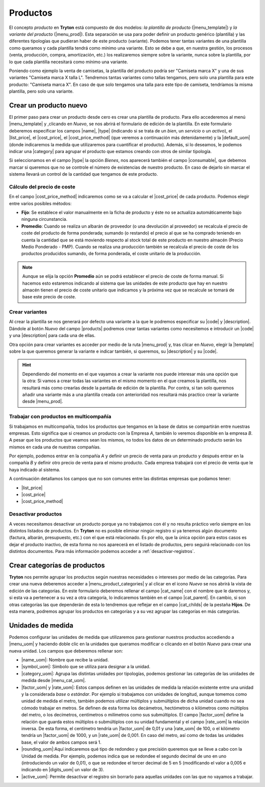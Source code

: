 =========
Productos
=========

El concepto *producto* en **Tryton** está compuesto de dos modelos: *la
plantilla de producto* (|menu_template|) y *la variante del producto*
(|menu_prod|). Esta separación se usa para poder definir un producto genérico
(plantilla) y las diferentes tipologías que pudieran haber de este producto
(variante). Podemos tener tantas variantes de una plantilla como queramos y
cada plantilla tendrá como mínimo una variante. Esto se debe a que, en nuestra
gestión, los procesos (venta, producción, compra, amortización, etc.) los
realizaremos siempre sobre la variante, nunca sobre la plantilla, por lo que
cada plantilla necesitará como mínimo una variante.

Poniendo como ejemplo la venta de camisetas, la plantilla del producto podría
ser "Camiseta marca X" y una de sus variantes "Camiseta marca X talla L".
Tendremos tantas variantes como tallas tengamos, pero solo una plantilla para
este producto: "Camiseta marca X". En caso de que solo tengamos una talla para
este tipo de camiseta, tendríamos la misma plantilla, pero solo una variante.


.. inheritref:: product/product:section:crear-un-producto

Crear un producto nuevo
=======================

El primer paso para crear un producto desde cero es crear una plantilla de
producto. Para ello accederemos al menú |menu_template| y ,clicando en *Nuevo*,
se nos abrirá el formulario de edición de la plantilla. En este formulario
deberemos especificar los campos |name|, |type| (indicando si se trata de un
*bien*, un *servicio* o un *activo*), el |list_price|, el |cost_price|, el
|cost_price_method| (que veremos a continuación más detenidamente) y la
|default_uom| (donde indicaremos la medida que utilizaremos para cuantificar el
producto). Además, si lo deseamos, le podemos indicar una |category| para
agrupar el producto que estamos creando con otros de similar tipología.

.. view:: product.template_view_form
   :field: name

.. inheritref:: product/product:paragraph:compra-venta

Si seleccionamos en el campo |type| la opción *Bienes*, nos aparecerá también
el campo |consumable|, que debemos marcar si queremos que no se controle el
número de existencias de nuestro producto. En caso de dejarlo sin marcar el
sistema llevará un control de la cantidad que tengamos de este producto.

.. inheritref:: product/product:section:pestañas

Cálculo del precio de coste
---------------------------

En el campo |cost_price_method| indicaremos como se va a calcular el
|cost_price| de cada producto. Podemos elegir entre varios posibles métodos:

.. inheritref:: product/product:bullet_list:cost_price_method_options

* **Fijo**: Se establece el valor manualmente en la ficha de producto y éste no
  se actualiza automáticamente bajo ninguna circunstancia.

* **Promedio**: Cuando se realiza un albarán de proveedor (o una devolución al
  proveedor) se recalcula el precio de coste del producto de forma ponderada;
  sumando (o restando) el precio al que se ha comprado teniendo en cuenta la
  cantidad que se está moviendo respecto al stock total de este producto en
  nuestro almacén (Precio Medio Ponderado - PMP). Cuando se realiza una
  producción también se recalcula el precio de coste de los productos
  producidos sumando, de forma ponderada, el coste unitario de la producción.

.. Note:: Aunque se elija la opción **Promedio** aún se podrá establecer el
   precio de coste de forma manual. Si hacemos esto estaremos indicando al
   sistema que las unidades de este producto que hay en nuestro almacén tienen
   el precio de coste unitario que indicamos y la próxima vez que se recalcule
   se tomará de base este precio de coste.

.. inheritref:: product/product:section:crear-variantes

Crear variantes
---------------

Al crear la plantilla se nos generará por defecto una variante a la que le
podremos especificar su |code| y |description|. Dándole al botón *Nuevo* del
campo |products| podremos crear tantas variantes como necesitemos e introducir
un |code| y una |description| para cada una de ellas.

Otra opción para crear variantes es acceder por medio de la ruta |menu_prod| y,
tras clicar en *Nuevo*, elegir la |template| sobre la que queremos generar la
variante e indicar también, si queremos, su |description| y su |code|.

.. view:: product.product_view_form

.. hint:: Dependiendo del momento en el que vayamos a crear la variante nos
   puede interesar más una opción que la otra: Si vamos a crear todas las
   variantes en el mismo momento en el que creamos la plantilla, nos resultará
   más como crearlas desde la pantalla de edición de la plantilla. Por contra,
   si tan solo queremos añadir una variante más a una plantilla creada con
   anterioridad nos resultará más practico crear la variante desde
   |menu_prod|.

.. inheritref:: product/product:section:relacionado_con_los_productos   

Trabajar con productos en multicompañía
---------------------------------------

Si trabajamos en multicompañía, todos los productos que tengamos en la base de
datos se compartirán entre nuestras empresas. Esto significa que si creamos un
producto con la Empresa *A*, también lo veremos disponible en la empresa *B*. A
pesar que los productos que veamos sean los mismos, no todos los datos de un
determinado producto serán los mismos en cada una de nuestras compañías.

Por ejemplo, podemos entrar en la compañía *A* y definir un precio de venta
para un producto y después entrar en la compañía *B* y definir otro precio
de venta para el mismo producto. Cada empresa trabajará con el precio de venta
que le haya indicado al sistema.

A continuación detallamos los campos que no son comunes entre las distintas
empresas que podamos tener:

.. inheritref:: product/product:bullet_list:multicompany_fields

* |list_price|
* |cost_price|
* |cost_price_method|


Desactivar productos
--------------------

A veces necesitamos desactivar un producto porque ya no trabajamos con
él y no resulta práctico verlo siempre en los distintos listados de productos.
En **Tryton** no es posible eliminar ningún registro si ya tenemos algún
documento (factura, albarán, presupuesto, etc.) con el que está relacionado. Es
por ello, que la única opción para estos casos es dejar el producto inactivo,
de esta forma no nos aparecerá en el listado de productos, pero seguirá
relacionado con los distintos documentos. Para más información podemos acceder
a :ref:`desactivar-registros`.


.. _cat-productos:

Crear categorías de productos
=============================

**Tryton** nos permite agrupar los productos según nuestras necesidades
o intereses por medio de las categorías. Para crear una nueva deberemos acceder
a |menu_product_categories| y al clicar en el icono *Nuevo* se nos abrirá la
vista de edición de las categorías. En este formulario deberemos rellenar el
campo |cat_name| con el nombre que le daremos y, si esta va a pertenecer a su
vez a otra categoría, lo indicaremos también en el campo |cat_parent|. En
cambio, si son otras categorías las que dependerán de esta lo tendremos que
reflejar en el campo |cat_childs| de la pestaña **Hijos**. De esta manera,
podremos agrupar los productos en categorías y a su vez agrupar las categorías
en más categorías.


.. view:: product.category_view_form


.. inheritref:: product/product:section:unidades_de_medida

Unidades de medida
==================
Podemos configurar las unidades de medida que utilizaremos para gestionar
nuestros productos accediendo a |menu_uom| y haciendo doble clic en la unidades
que queramos modificar o clicando en el botón *Nuevo* para crear una nueva
unidad. Los campos que deberemos rellenar son:

.. view:: product.uom_view_form

* |name_uom|: Nombre que recibe la unidad.
* |symbol_uom|: Símbolo que se utiliza para designar a la unidad.
* |category_uom|: Agrupa las distintas unidades por tipologías, podemos
  gestionar las categorías de las unidades de medida desde |menu_cat_uom|.
* |factor_uom| y |rate_uom|: Estos campos definen en las unidades de medida
  la relación existente entre una unidad y la considerada *base* o *estándar*.
  Por ejemplo si trabajamos con unidades de longitud, aunque tomemos como
  unidad de medida el metro, también podemos utilizar múltiplos y submúltiplos
  de dicha unidad cuando no sea cómodo trabajar en metros. Se definen de esta
  forma los decámetros, hectómetros o kilómetros como múltiplos del metro, o
  los decímetros, centímetros o milímetros como sus submúltiplos. El campo
  |factor_uom| define la relación que guarda estos múltiplos o  submúltiplos
  con su unidad fundamental y el campo |rate_uom| la relación inversa. De esta
  forma, el centímetro tendría un |factor_uom| de 0,01 y una |rate_uom| de 100,
  o el kilómetro tendría un |factor_uom| de 1000, y un |rate_uom| de 0,001. En
  caso del metro, así como de todas las unidades base, el valor de ambos campos
  será 1.
* |rounding_uom|:Aquí indicaremos qué tipo de redondeo y que precisión queremos
  que se lleve a cabo con la Unidad de medida. Por ejemplo, podemos indica que
  se redondee el segundo decimal de uno en uno (introduciendo un valor de
  0,01), o que se redondee el tercer decimal de 5 en 5 (modificando el valor a
  0,005 e indicando en |digits_uom| un valor de 3).
* |active_uom|: Permite desactivar el registro sin borrarlo para aquellas
  unidades con las que no vayamos a trabajar. 

.. |menu_template| tryref:: product.menu_template/complete_name
.. |menu_prod| tryref:: product.menu_product/complete_name
.. |name| field:: product.template/name
.. |menu_product_categories| tryref:: product.menu_category_tree/complete_name
.. |type| field:: product.template/type
.. |consumable| field:: product.template/consumable
.. |category| field:: product.template/category
.. |list_price| field:: product.template/list_price
.. |cost_price| field:: product.template/cost_price
.. |cost_price_method| field:: product.template/cost_price_method
.. |default_uom| field:: product.template/default_uom
.. |active| field:: product.template/active
.. |products| field:: product.template/products
.. |code| field:: product.product/code
.. |description| field:: product.product/description
.. |template| field:: product.product/template
.. |cat_name| field:: product.category/name
.. |cat_parent| field:: product.category/parent
.. |cat_childs| field:: product.category/childs
.. |menu_uom| tryref:: product.menu_uom_form/complete_name
.. |name_uom| field:: product.uom/name
.. |symbol_uom| field:: product.uom/symbol
.. |category_uom| field:: product.uom/category
.. |menu_cat_uom| tryref:: product.menu_uom_category_form/complete_name
.. |factor_uom| field:: product.uom/factor
.. |rate_uom| field:: product.uom/rate
.. |rounding_uom| field:: product.uom/rounding
.. |digits_uom| field:: product.uom/digits
.. |active_uom| field:: product.uom/active